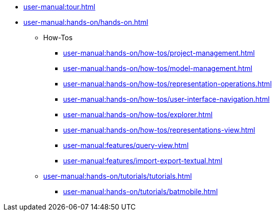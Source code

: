 * xref:user-manual:tour.adoc[]
* xref:user-manual:hands-on/hands-on.adoc[]
** How-Tos
*** xref:user-manual:hands-on/how-tos/project-management.adoc[]
*** xref:user-manual:hands-on/how-tos/model-management.adoc[]
*** xref:user-manual:hands-on/how-tos/representation-operations.adoc[]
*** xref:user-manual:hands-on/how-tos/user-interface-navigation.adoc[]
*** xref:user-manual:hands-on/how-tos/explorer.adoc[]
*** xref:user-manual:hands-on/how-tos/representations-view.adoc[]
*** xref:user-manual:features/query-view.adoc[]
*** xref:user-manual:features/import-export-textual.adoc[]
** xref:user-manual:hands-on/tutorials/tutorials.adoc[]
*** xref:user-manual:hands-on/tutorials/batmobile.adoc[]